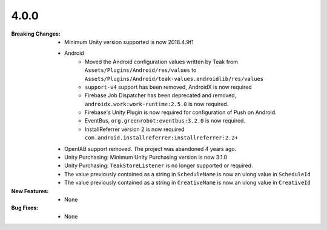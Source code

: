 4.0.0
-----
:Breaking Changes:
    * Minimum Unity version supported is now 2018.4.9f1
    * Android
        * Moved the Android configuration values written by Teak from ``Assets/Plugins/Android/res/values`` to ``Assets/Plugins/Android/teak-values.androidlib/res/values``
        * ``support-v4`` support has been removed, AndroidX is now required
        * Firebase Job Dispatcher has been deprecated and removed, ``androidx.work:work-runtime:2.5.0`` is now required.
        * Firebase's Unity Plugin is now required for configuration of Push on Android.
        * EventBus, ``org.greenrobot:eventbus:3.2.0`` is now required.
        * InstallReferrer version 2 is now required ``com.android.installreferrer:installreferrer:2.2+``
    * OpenIAB support removed. The project was abandoned 4 years ago.
    * Unity Purchasing: Minimum Unity Purchasing version is now 3.1.0
    * Unity Purchasing: ``TeakStoreListener`` is no longer supported or required.
    * The value previously contained as a string in ``ScheduleName`` is now an ulong value in ``ScheduleId``
    * The value previously contained as a string in ``CreativeName`` is now an ulong value in ``CreativeId``
:New Features:
    * None
:Bug Fixes:
    * None

